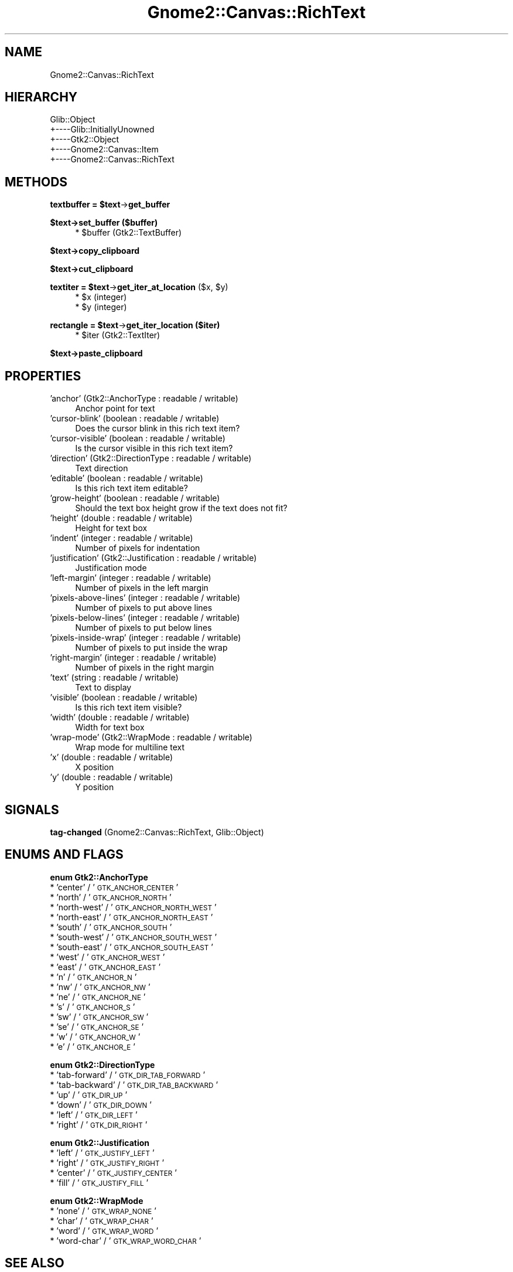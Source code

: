 .\" Automatically generated by Pod::Man v1.37, Pod::Parser v1.32
.\"
.\" Standard preamble:
.\" ========================================================================
.de Sh \" Subsection heading
.br
.if t .Sp
.ne 5
.PP
\fB\\$1\fR
.PP
..
.de Sp \" Vertical space (when we can't use .PP)
.if t .sp .5v
.if n .sp
..
.de Vb \" Begin verbatim text
.ft CW
.nf
.ne \\$1
..
.de Ve \" End verbatim text
.ft R
.fi
..
.\" Set up some character translations and predefined strings.  \*(-- will
.\" give an unbreakable dash, \*(PI will give pi, \*(L" will give a left
.\" double quote, and \*(R" will give a right double quote.  \*(C+ will
.\" give a nicer C++.  Capital omega is used to do unbreakable dashes and
.\" therefore won't be available.  \*(C` and \*(C' expand to `' in nroff,
.\" nothing in troff, for use with C<>.
.tr \(*W-
.ds C+ C\v'-.1v'\h'-1p'\s-2+\h'-1p'+\s0\v'.1v'\h'-1p'
.ie n \{\
.    ds -- \(*W-
.    ds PI pi
.    if (\n(.H=4u)&(1m=24u) .ds -- \(*W\h'-12u'\(*W\h'-12u'-\" diablo 10 pitch
.    if (\n(.H=4u)&(1m=20u) .ds -- \(*W\h'-12u'\(*W\h'-8u'-\"  diablo 12 pitch
.    ds L" ""
.    ds R" ""
.    ds C` ""
.    ds C' ""
'br\}
.el\{\
.    ds -- \|\(em\|
.    ds PI \(*p
.    ds L" ``
.    ds R" ''
'br\}
.\"
.\" If the F register is turned on, we'll generate index entries on stderr for
.\" titles (.TH), headers (.SH), subsections (.Sh), items (.Ip), and index
.\" entries marked with X<> in POD.  Of course, you'll have to process the
.\" output yourself in some meaningful fashion.
.if \nF \{\
.    de IX
.    tm Index:\\$1\t\\n%\t"\\$2"
..
.    nr % 0
.    rr F
.\}
.\"
.\" For nroff, turn off justification.  Always turn off hyphenation; it makes
.\" way too many mistakes in technical documents.
.hy 0
.if n .na
.\"
.\" Accent mark definitions (@(#)ms.acc 1.5 88/02/08 SMI; from UCB 4.2).
.\" Fear.  Run.  Save yourself.  No user-serviceable parts.
.    \" fudge factors for nroff and troff
.if n \{\
.    ds #H 0
.    ds #V .8m
.    ds #F .3m
.    ds #[ \f1
.    ds #] \fP
.\}
.if t \{\
.    ds #H ((1u-(\\\\n(.fu%2u))*.13m)
.    ds #V .6m
.    ds #F 0
.    ds #[ \&
.    ds #] \&
.\}
.    \" simple accents for nroff and troff
.if n \{\
.    ds ' \&
.    ds ` \&
.    ds ^ \&
.    ds , \&
.    ds ~ ~
.    ds /
.\}
.if t \{\
.    ds ' \\k:\h'-(\\n(.wu*8/10-\*(#H)'\'\h"|\\n:u"
.    ds ` \\k:\h'-(\\n(.wu*8/10-\*(#H)'\`\h'|\\n:u'
.    ds ^ \\k:\h'-(\\n(.wu*10/11-\*(#H)'^\h'|\\n:u'
.    ds , \\k:\h'-(\\n(.wu*8/10)',\h'|\\n:u'
.    ds ~ \\k:\h'-(\\n(.wu-\*(#H-.1m)'~\h'|\\n:u'
.    ds / \\k:\h'-(\\n(.wu*8/10-\*(#H)'\z\(sl\h'|\\n:u'
.\}
.    \" troff and (daisy-wheel) nroff accents
.ds : \\k:\h'-(\\n(.wu*8/10-\*(#H+.1m+\*(#F)'\v'-\*(#V'\z.\h'.2m+\*(#F'.\h'|\\n:u'\v'\*(#V'
.ds 8 \h'\*(#H'\(*b\h'-\*(#H'
.ds o \\k:\h'-(\\n(.wu+\w'\(de'u-\*(#H)/2u'\v'-.3n'\*(#[\z\(de\v'.3n'\h'|\\n:u'\*(#]
.ds d- \h'\*(#H'\(pd\h'-\w'~'u'\v'-.25m'\f2\(hy\fP\v'.25m'\h'-\*(#H'
.ds D- D\\k:\h'-\w'D'u'\v'-.11m'\z\(hy\v'.11m'\h'|\\n:u'
.ds th \*(#[\v'.3m'\s+1I\s-1\v'-.3m'\h'-(\w'I'u*2/3)'\s-1o\s+1\*(#]
.ds Th \*(#[\s+2I\s-2\h'-\w'I'u*3/5'\v'-.3m'o\v'.3m'\*(#]
.ds ae a\h'-(\w'a'u*4/10)'e
.ds Ae A\h'-(\w'A'u*4/10)'E
.    \" corrections for vroff
.if v .ds ~ \\k:\h'-(\\n(.wu*9/10-\*(#H)'\s-2\u~\d\s+2\h'|\\n:u'
.if v .ds ^ \\k:\h'-(\\n(.wu*10/11-\*(#H)'\v'-.4m'^\v'.4m'\h'|\\n:u'
.    \" for low resolution devices (crt and lpr)
.if \n(.H>23 .if \n(.V>19 \
\{\
.    ds : e
.    ds 8 ss
.    ds o a
.    ds d- d\h'-1'\(ga
.    ds D- D\h'-1'\(hy
.    ds th \o'bp'
.    ds Th \o'LP'
.    ds ae ae
.    ds Ae AE
.\}
.rm #[ #] #H #V #F C
.\" ========================================================================
.\"
.IX Title "Gnome2::Canvas::RichText 3pm"
.TH Gnome2::Canvas::RichText 3pm "2007-02-26" "perl v5.8.8" "User Contributed Perl Documentation"
.SH "NAME"
Gnome2::Canvas::RichText
.SH "HIERARCHY"
.IX Header "HIERARCHY"
.Vb 5
\&  Glib::Object
\&  +\-\-\-\-Glib::InitiallyUnowned
\&       +\-\-\-\-Gtk2::Object
\&            +\-\-\-\-Gnome2::Canvas::Item
\&                 +\-\-\-\-Gnome2::Canvas::RichText
.Ve
.SH "METHODS"
.IX Header "METHODS"
.ie n .Sh "textbuffer = $text\fP\->\fBget_buffer"
.el .Sh "textbuffer = \f(CW$text\fP\->\fBget_buffer\fP"
.IX Subsection "textbuffer = $text->get_buffer"
.Sh "$text\->\fBset_buffer\fP ($buffer)"
.IX Subsection "$text->set_buffer ($buffer)"
.RS 4
.ie n .IP "* $buffer (Gtk2::TextBuffer)" 4
.el .IP "* \f(CW$buffer\fR (Gtk2::TextBuffer)" 4
.IX Item "$buffer (Gtk2::TextBuffer)"
.RE
.RS 4
.RE
.Sh "$text\->\fBcopy_clipboard\fP"
.IX Subsection "$text->copy_clipboard"
.Sh "$text\->\fBcut_clipboard\fP"
.IX Subsection "$text->cut_clipboard"
.ie n .Sh "textiter = $text\fP\->\fBget_iter_at_location\fP ($x, \f(CW$y)"
.el .Sh "textiter = \f(CW$text\fP\->\fBget_iter_at_location\fP ($x, \f(CW$y\fP)"
.IX Subsection "textiter = $text->get_iter_at_location ($x, $y)"
.RS 4
.PD 0
.ie n .IP "* $x (integer)" 4
.el .IP "* \f(CW$x\fR (integer)" 4
.IX Item "$x (integer)"
.ie n .IP "* $y (integer)" 4
.el .IP "* \f(CW$y\fR (integer)" 4
.IX Item "$y (integer)"
.RE
.RS 4
.RE
.PD
.ie n .Sh "rectangle = $text\fP\->\fBget_iter_location ($iter)"
.el .Sh "rectangle = \f(CW$text\fP\->\fBget_iter_location\fP ($iter)"
.IX Subsection "rectangle = $text->get_iter_location ($iter)"
.RS 4
.ie n .IP "* $iter (Gtk2::TextIter)" 4
.el .IP "* \f(CW$iter\fR (Gtk2::TextIter)" 4
.IX Item "$iter (Gtk2::TextIter)"
.RE
.RS 4
.RE
.Sh "$text\->\fBpaste_clipboard\fP"
.IX Subsection "$text->paste_clipboard"
.SH "PROPERTIES"
.IX Header "PROPERTIES"
.PD 0
.IP "'anchor' (Gtk2::AnchorType : readable / writable)" 4
.IX Item "'anchor' (Gtk2::AnchorType : readable / writable)"
.PD
Anchor point for text
.IP "'cursor\-blink' (boolean : readable / writable)" 4
.IX Item "'cursor-blink' (boolean : readable / writable)"
Does the cursor blink in this rich text item?
.IP "'cursor\-visible' (boolean : readable / writable)" 4
.IX Item "'cursor-visible' (boolean : readable / writable)"
Is the cursor visible in this rich text item?
.IP "'direction' (Gtk2::DirectionType : readable / writable)" 4
.IX Item "'direction' (Gtk2::DirectionType : readable / writable)"
Text direction
.IP "'editable' (boolean : readable / writable)" 4
.IX Item "'editable' (boolean : readable / writable)"
Is this rich text item editable?
.IP "'grow\-height' (boolean : readable / writable)" 4
.IX Item "'grow-height' (boolean : readable / writable)"
Should the text box height grow if the text does not fit?
.IP "'height' (double : readable / writable)" 4
.IX Item "'height' (double : readable / writable)"
Height for text box
.IP "'indent' (integer : readable / writable)" 4
.IX Item "'indent' (integer : readable / writable)"
Number of pixels for indentation
.IP "'justification' (Gtk2::Justification : readable / writable)" 4
.IX Item "'justification' (Gtk2::Justification : readable / writable)"
Justification mode
.IP "'left\-margin' (integer : readable / writable)" 4
.IX Item "'left-margin' (integer : readable / writable)"
Number of pixels in the left margin
.IP "'pixels\-above\-lines' (integer : readable / writable)" 4
.IX Item "'pixels-above-lines' (integer : readable / writable)"
Number of pixels to put above lines
.IP "'pixels\-below\-lines' (integer : readable / writable)" 4
.IX Item "'pixels-below-lines' (integer : readable / writable)"
Number of pixels to put below lines
.IP "'pixels\-inside\-wrap' (integer : readable / writable)" 4
.IX Item "'pixels-inside-wrap' (integer : readable / writable)"
Number of pixels to put inside the wrap
.IP "'right\-margin' (integer : readable / writable)" 4
.IX Item "'right-margin' (integer : readable / writable)"
Number of pixels in the right margin
.IP "'text' (string : readable / writable)" 4
.IX Item "'text' (string : readable / writable)"
Text to display
.IP "'visible' (boolean : readable / writable)" 4
.IX Item "'visible' (boolean : readable / writable)"
Is this rich text item visible?
.IP "'width' (double : readable / writable)" 4
.IX Item "'width' (double : readable / writable)"
Width for text box
.IP "'wrap\-mode' (Gtk2::WrapMode : readable / writable)" 4
.IX Item "'wrap-mode' (Gtk2::WrapMode : readable / writable)"
Wrap mode for multiline text
.IP "'x' (double : readable / writable)" 4
.IX Item "'x' (double : readable / writable)"
X position
.IP "'y' (double : readable / writable)" 4
.IX Item "'y' (double : readable / writable)"
Y position
.SH "SIGNALS"
.IX Header "SIGNALS"
.IP "\fBtag-changed\fR (Gnome2::Canvas::RichText, Glib::Object)" 4
.IX Item "tag-changed (Gnome2::Canvas::RichText, Glib::Object)"
.SH "ENUMS AND FLAGS"
.IX Header "ENUMS AND FLAGS"
.Sh "enum Gtk2::AnchorType"
.IX Subsection "enum Gtk2::AnchorType"
.PD 0
.IP "* 'center' / '\s-1GTK_ANCHOR_CENTER\s0'" 4
.IX Item "'center' / 'GTK_ANCHOR_CENTER'"
.IP "* 'north' / '\s-1GTK_ANCHOR_NORTH\s0'" 4
.IX Item "'north' / 'GTK_ANCHOR_NORTH'"
.IP "* 'north\-west' / '\s-1GTK_ANCHOR_NORTH_WEST\s0'" 4
.IX Item "'north-west' / 'GTK_ANCHOR_NORTH_WEST'"
.IP "* 'north\-east' / '\s-1GTK_ANCHOR_NORTH_EAST\s0'" 4
.IX Item "'north-east' / 'GTK_ANCHOR_NORTH_EAST'"
.IP "* 'south' / '\s-1GTK_ANCHOR_SOUTH\s0'" 4
.IX Item "'south' / 'GTK_ANCHOR_SOUTH'"
.IP "* 'south\-west' / '\s-1GTK_ANCHOR_SOUTH_WEST\s0'" 4
.IX Item "'south-west' / 'GTK_ANCHOR_SOUTH_WEST'"
.IP "* 'south\-east' / '\s-1GTK_ANCHOR_SOUTH_EAST\s0'" 4
.IX Item "'south-east' / 'GTK_ANCHOR_SOUTH_EAST'"
.IP "* 'west' / '\s-1GTK_ANCHOR_WEST\s0'" 4
.IX Item "'west' / 'GTK_ANCHOR_WEST'"
.IP "* 'east' / '\s-1GTK_ANCHOR_EAST\s0'" 4
.IX Item "'east' / 'GTK_ANCHOR_EAST'"
.IP "* 'n' / '\s-1GTK_ANCHOR_N\s0'" 4
.IX Item "'n' / 'GTK_ANCHOR_N'"
.IP "* 'nw' / '\s-1GTK_ANCHOR_NW\s0'" 4
.IX Item "'nw' / 'GTK_ANCHOR_NW'"
.IP "* 'ne' / '\s-1GTK_ANCHOR_NE\s0'" 4
.IX Item "'ne' / 'GTK_ANCHOR_NE'"
.IP "* 's' / '\s-1GTK_ANCHOR_S\s0'" 4
.IX Item "'s' / 'GTK_ANCHOR_S'"
.IP "* 'sw' / '\s-1GTK_ANCHOR_SW\s0'" 4
.IX Item "'sw' / 'GTK_ANCHOR_SW'"
.IP "* 'se' / '\s-1GTK_ANCHOR_SE\s0'" 4
.IX Item "'se' / 'GTK_ANCHOR_SE'"
.IP "* 'w' / '\s-1GTK_ANCHOR_W\s0'" 4
.IX Item "'w' / 'GTK_ANCHOR_W'"
.IP "* 'e' / '\s-1GTK_ANCHOR_E\s0'" 4
.IX Item "'e' / 'GTK_ANCHOR_E'"
.PD
.Sh "enum Gtk2::DirectionType"
.IX Subsection "enum Gtk2::DirectionType"
.IP "* 'tab\-forward' / '\s-1GTK_DIR_TAB_FORWARD\s0'" 4
.IX Item "'tab-forward' / 'GTK_DIR_TAB_FORWARD'"
.PD 0
.IP "* 'tab\-backward' / '\s-1GTK_DIR_TAB_BACKWARD\s0'" 4
.IX Item "'tab-backward' / 'GTK_DIR_TAB_BACKWARD'"
.IP "* 'up' / '\s-1GTK_DIR_UP\s0'" 4
.IX Item "'up' / 'GTK_DIR_UP'"
.IP "* 'down' / '\s-1GTK_DIR_DOWN\s0'" 4
.IX Item "'down' / 'GTK_DIR_DOWN'"
.IP "* 'left' / '\s-1GTK_DIR_LEFT\s0'" 4
.IX Item "'left' / 'GTK_DIR_LEFT'"
.IP "* 'right' / '\s-1GTK_DIR_RIGHT\s0'" 4
.IX Item "'right' / 'GTK_DIR_RIGHT'"
.PD
.Sh "enum Gtk2::Justification"
.IX Subsection "enum Gtk2::Justification"
.IP "* 'left' / '\s-1GTK_JUSTIFY_LEFT\s0'" 4
.IX Item "'left' / 'GTK_JUSTIFY_LEFT'"
.PD 0
.IP "* 'right' / '\s-1GTK_JUSTIFY_RIGHT\s0'" 4
.IX Item "'right' / 'GTK_JUSTIFY_RIGHT'"
.IP "* 'center' / '\s-1GTK_JUSTIFY_CENTER\s0'" 4
.IX Item "'center' / 'GTK_JUSTIFY_CENTER'"
.IP "* 'fill' / '\s-1GTK_JUSTIFY_FILL\s0'" 4
.IX Item "'fill' / 'GTK_JUSTIFY_FILL'"
.PD
.Sh "enum Gtk2::WrapMode"
.IX Subsection "enum Gtk2::WrapMode"
.IP "* 'none' / '\s-1GTK_WRAP_NONE\s0'" 4
.IX Item "'none' / 'GTK_WRAP_NONE'"
.PD 0
.IP "* 'char' / '\s-1GTK_WRAP_CHAR\s0'" 4
.IX Item "'char' / 'GTK_WRAP_CHAR'"
.IP "* 'word' / '\s-1GTK_WRAP_WORD\s0'" 4
.IX Item "'word' / 'GTK_WRAP_WORD'"
.IP "* 'word\-char' / '\s-1GTK_WRAP_WORD_CHAR\s0'" 4
.IX Item "'word-char' / 'GTK_WRAP_WORD_CHAR'"
.PD
.SH "SEE ALSO"
.IX Header "SEE ALSO"
Gnome2::Canvas, Glib::Object, Glib::InitiallyUnowned, Gtk2::Object, Gnome2::Canvas::Item
.SH "COPYRIGHT"
.IX Header "COPYRIGHT"
Copyright (C) 2003\-2004 by the Gtk2\-Perl Team.
.PP
This software is licensed under the \s-1LGPL\s0; see Gnome2::Canvas for a full notice.
